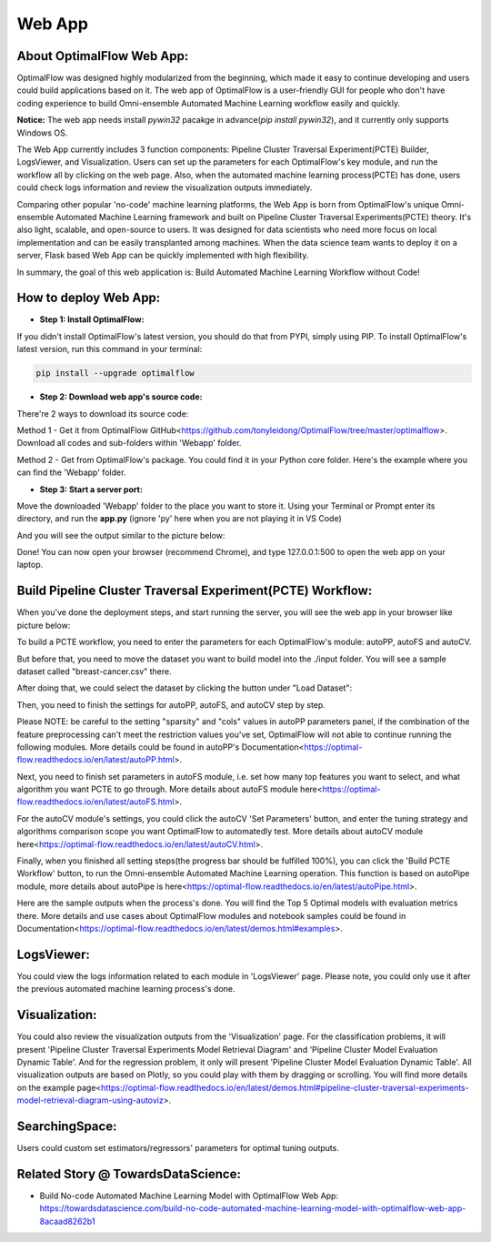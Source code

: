 ========
Web App 
========

About OptimalFlow Web App:
---------------------------
OptimalFlow was designed highly modularized from the beginning, which made it easy to continue developing and users could build applications based on it. The web app of OptimalFlow is a user-friendly GUI for people who don't have coding experience to build Omni-ensemble Automated Machine Learning workflow easily and quickly. 

**Notice:** The web app needs install *pywin32* pacakge in advance(*pip install pywin32*), and it currently only supports Windows OS. 

.. image:: webapp-pcte-initial.PNG
   :width: 500

The Web App currently includes 3 function components: Pipeline Cluster Traversal Experiment(PCTE) Builder, LogsViewer, and Visualization. Users can set up the parameters for each OptimalFlow's key module, and run the workflow all by clicking on the web page. Also, when the automated machine learning process(PCTE) has done, users could check logs information and review the visualization outputs immediately.

Comparing other popular 'no-code' machine learning platforms, the Web App is born from OptimalFlow's unique Omni-ensemble Automated Machine Learning framework and built on Pipeline Cluster Traversal Experiments(PCTE) theory. It's also light, scalable, and open-source to users. It was designed for data scientists who need more focus on local implementation and can be easily transplanted among machines. When the data science team wants to deploy it on a server, Flask based Web App can be quickly implemented with high flexibility.

In summary, the goal of this web application is: Build Automated Machine Learning Workflow without Code!

How to deploy Web App:
------------------
* **Step 1: Install OptimalFlow:** 
If you didn't install OptimalFlow's latest version, you should do that from PYPI, simply using PIP.
To install OptimalFlow's latest version, run this command in your terminal:

.. code-block:: python

   pip install --upgrade optimalflow

..

* **Step 2: Download web app's source code:**
There're 2 ways to download its source code:

Method 1 - Get it from OptimalFlow GitHub<https://github.com/tonyleidong/OptimalFlow/tree/master/optimalflow>. Download all codes and sub-folders within 'Webapp' folder.
    

.. image:: webapp-deployment-0.PNG
   :width: 500

Method 2 - Get from OptimalFlow's package. You could find it in your Python core folder. Here's the example where you can find the 'Webapp' folder.

.. image:: webapp-deployment-1.PNG
   :width: 500  

* **Step 3: Start a server port:**
Move the downloaded 'Webapp' folder to the place you want to store it. Using your Terminal or Prompt enter its directory, and run the **app.py** (ignore 'py' here when you are not playing it in VS Code)

.. image:: webapp-deployment-2.PNG
   :width: 500 

And you will see the output similar to the picture below:

.. image:: webapp-deployment-3.PNG
   :width: 500 

Done! You can now open your browser (recommend Chrome), and type 127.0.0.1:500 to open the web app on your laptop.

Build Pipeline Cluster Traversal Experiment(PCTE) Workflow:
-----------------------------------------------------------

When you've done the deployment steps, and start running the server, you will see the web app in your browser like picture below:

.. image:: webapp-pcte-initial.PNG
   :width: 500

To build a PCTE workflow, you need to enter the parameters for each OptimalFlow's module: autoPP, autoFS and autoCV.

But before that, you need to move the dataset you want to build model into the ./input folder. You will see a sample dataset called "breast-cancer.csv" there.

After doing that, we could select the dataset by clicking the button under "Load Dataset":

.. image:: webapp-pcte-load-data.PNG
   :width: 500

Then, you need to finish the settings for autoPP, autoFS, and autoCV step by step. 

Please NOTE: be careful to the setting "sparsity" and "cols" values in autoPP parameters panel, if the combination of the feature preprocessing can't meet the restriction values you've set, OptimalFlow will not able to continue running the following modules. More details could be found in autoPP's Documentation<https://optimal-flow.readthedocs.io/en/latest/autoPP.html>.

.. image:: webapp-pcte-set-autoPP.PNG
   :width: 500

Next, you need to finish set parameters in autoFS module, i.e. set how many top features you want to select, and what algorithm you want PCTE to go through. More details about autoFS module here<https://optimal-flow.readthedocs.io/en/latest/autoFS.html>.

.. image:: webapp-pcte-set-autoFS.PNG
   :width: 500

For the autoCV module's settings, you could click the autoCV 'Set Parameters' button, and enter the tuning strategy and algorithms comparison scope you want OptimalFlow to automatedly test. More details about autoCV module here<https://optimal-flow.readthedocs.io/en/latest/autoCV.html>.

.. image:: webapp-pcte-set-autoCV.PNG
   :width: 500

Finally, when you finished all setting steps(the progress bar should be fulfilled 100%), you can click the 'Build PCTE Workflow' button, to run the Omni-ensemble Automated Machine Learning operation. This function is based on autoPipe module, more details about autoPipe is here<https://optimal-flow.readthedocs.io/en/latest/autoPipe.html>.


.. image:: webapp-pcte-start-run.PNG
   :width: 500

Here are the sample outputs when the process's done. You will find the Top 5 Optimal models with evaluation metrics there. More details and use cases about OptimalFlow modules and notebook samples could be found in Documentation<https://optimal-flow.readthedocs.io/en/latest/demos.html#examples>.

.. image:: webapp-pcte-end-run.PNG
   :width: 500

LogsViewer:
-------------
You could view the logs information related to each module in 'LogsViewer' page. Please note, you could only use it after the previous automated machine learning process's done. 

.. image:: Webapp-LogsViewer.PNG
   :width: 500

Visualization:
--------------

You could also review the visualization outputs from the 'Visualization' page. For the classification problems, it will present 'Pipeline Cluster Traversal Experiments Model Retrieval Diagram' and 'Pipeline Cluster Model Evaluation Dynamic Table'. And for the regression problem, it only will present 'Pipeline Cluster Model Evaluation Dynamic Table'. All visualization outputs are based on Plotly, so you could play with them by dragging or scrolling. You will find more details on the example page<https://optimal-flow.readthedocs.io/en/latest/demos.html#pipeline-cluster-traversal-experiments-model-retrieval-diagram-using-autoviz>.

.. image:: webapp-Visualization.PNG
   :width: 500

SearchingSpace:
---------------

Users could custom set estimators/regressors' parameters for optimal tuning outputs.

.. image:: webapp-SearchingSpace.PNG
   :width: 500

.. image:: webapp-SearchingSpace-Set.PNG
   :width: 500

Related Story @ TowardsDataScience:
--------------

* Build No-code Automated Machine Learning Model with OptimalFlow Web App: https://towardsdatascience.com/build-no-code-automated-machine-learning-model-with-optimalflow-web-app-8acaad8262b1